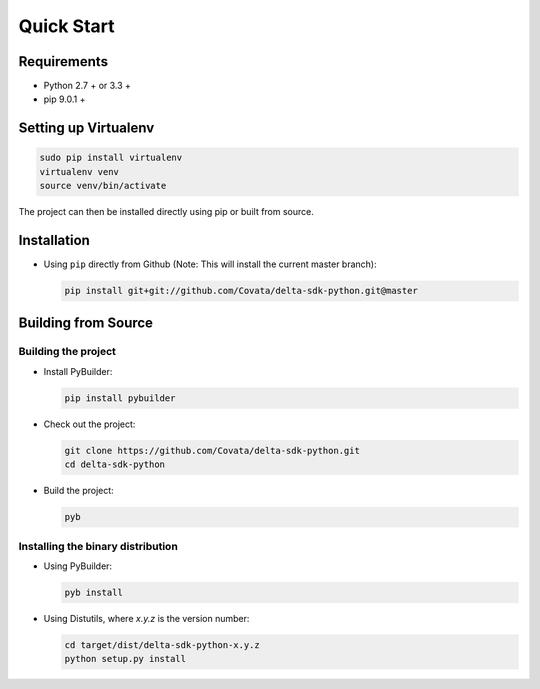 .. Copyright 2017 Covata Limited or its affiliates

   Licensed under the Apache License, Version 2.0 (the "License");
   you may not use this file except in compliance with the License.
   You may obtain a copy of the License at

       http://www.apache.org/licenses/LICENSE-2.0

   Unless required by applicable law or agreed to in writing, software
   distributed under the License is distributed on an "AS IS" BASIS,
   WITHOUT WARRANTIES OR CONDITIONS OF ANY KIND, either express or implied.
   See the License for the specific language governing permissions and
   limitations under the License.

Quick Start
===========

Requirements
------------

-  Python 2.7 + or 3.3 +
-  pip 9.0.1 +

Setting up Virtualenv
---------------------

.. code:: bash

   sudo pip install virtualenv
   virtualenv venv
   source venv/bin/activate

The project can then be installed directly using pip
or built from source.

Installation
------------

-  Using ``pip`` directly from Github (Note: This will install the current master branch):

   .. code:: bash

      pip install git+git://github.com/Covata/delta-sdk-python.git@master

Building from Source
--------------------

Building the project
~~~~~~~~~~~~~~~~~~~~

-  Install PyBuilder:

   .. code:: bash

      pip install pybuilder

-  Check out the project:

   .. code:: bash

      git clone https://github.com/Covata/delta-sdk-python.git
      cd delta-sdk-python

-  Build the project:

   .. code:: bash

      pyb

Installing the binary distribution
~~~~~~~~~~~~~~~~~~~~~~~~~~~~~~~~~~

-  Using PyBuilder:

   .. code:: bash

      pyb install

-  Using Distutils, where `x.y.z` is the version number:

   .. code:: bash

      cd target/dist/delta-sdk-python-x.y.z
      python setup.py install
